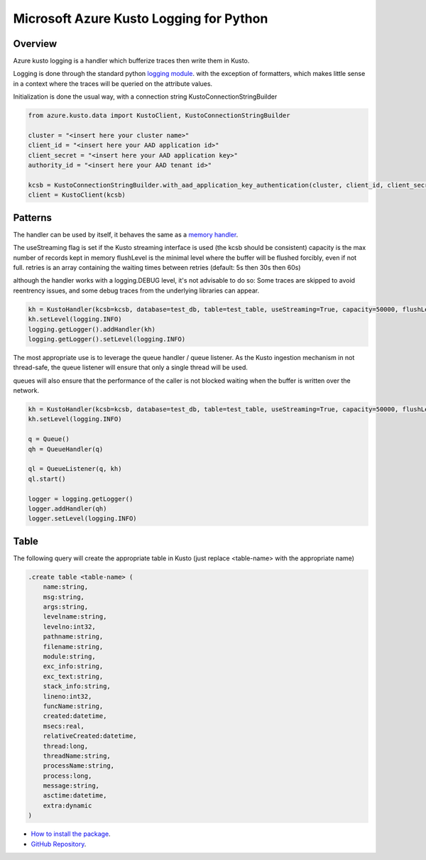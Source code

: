 Microsoft Azure Kusto Logging for Python
========================================

Overview
--------

Azure kusto logging is a handler which bufferize traces then write them in Kusto. 

Logging is done through the standard python `logging module <https://docs.python.org/3/library/logging.html>`_. with the exception of formatters, which makes little sense in a context where the traces will be queried on the attribute values.

Initialization is done the usual way, with a connection string KustoConnectionStringBuilder

.. code-block:: python

    from azure.kusto.data import KustoClient, KustoConnectionStringBuilder

    cluster = "<insert here your cluster name>"
    client_id = "<insert here your AAD application id>"
    client_secret = "<insert here your AAD application key>"
    authority_id = "<insert here your AAD tenant id>"

    kcsb = KustoConnectionStringBuilder.with_aad_application_key_authentication(cluster, client_id, client_secret, authority_id)
    client = KustoClient(kcsb)



Patterns
--------


The handler can be used by itself, it behaves the same as a `memory handler <https://docs.python.org/3/library/logging.handlers.html?highlight=memoryhandler#logging.handlers.MemoryHandler>`_.

The useStreaming flag is set if the Kusto streaming interface is used (the kcsb should be consistent)
capacity is the max number of records kept in memory 
flushLevel is the minimal level where the buffer will be flushed forcibly, even if not full.
retries is an array containing the waiting times between retries (default: 5s then 30s then 60s)

although the handler works with a logging.DEBUG level, it's not advisable to do so: Some traces are skipped to avoid reentrency issues, and some debug traces from the underlying libraries can appear.

.. code-block:: python

    kh = KustoHandler(kcsb=kcsb, database=test_db, table=test_table, useStreaming=True, capacity=50000, flushLevel=logging.CRITICAL)
    kh.setLevel(logging.INFO)
    logging.getLogger().addHandler(kh)
    logging.getLogger().setLevel(logging.INFO)


The most appropriate use is to leverage the queue handler / queue listener. As the Kusto ingestion mechanism in not thread-safe, the queue listener will ensure that only a single thread will be used.

queues will also ensure that the performance of the caller is not blocked waiting when the buffer is written over the network.


.. code-block:: python

    kh = KustoHandler(kcsb=kcsb, database=test_db, table=test_table, useStreaming=True, capacity=50000, flushLevel=logging.CRITICAL)
    kh.setLevel(logging.INFO)

    q = Queue()
    qh = QueueHandler(q)

    ql = QueueListener(q, kh)
    ql.start()

    logger = logging.getLogger()
    logger.addHandler(qh)
    logger.setLevel(logging.INFO)


Table
--------

The following query will create the appropriate table in Kusto (just replace <table-name> with the appropriate name)

.. code-block:: text

    .create table <table-name> (
        name:string,
        msg:string,
        args:string,
        levelname:string,
        levelno:int32,
        pathname:string,
        filename:string,
        module:string,
        exc_info:string,
        exc_text:string,
        stack_info:string,
        lineno:int32,
        funcName:string,
        created:datetime,
        msecs:real,
        relativeCreated:datetime,
        thread:long,
        threadName:string,
        processName:string,
        process:long,
        message:string,
        asctime:datetime,
        extra:dynamic
    )


* `How to install the package <https://github.com/Azure/azure-kusto-python#install>`_.

* `GitHub Repository <https://github.com/Azure/azure-kusto-python/tree/master/azure-kusto-data>`_.
